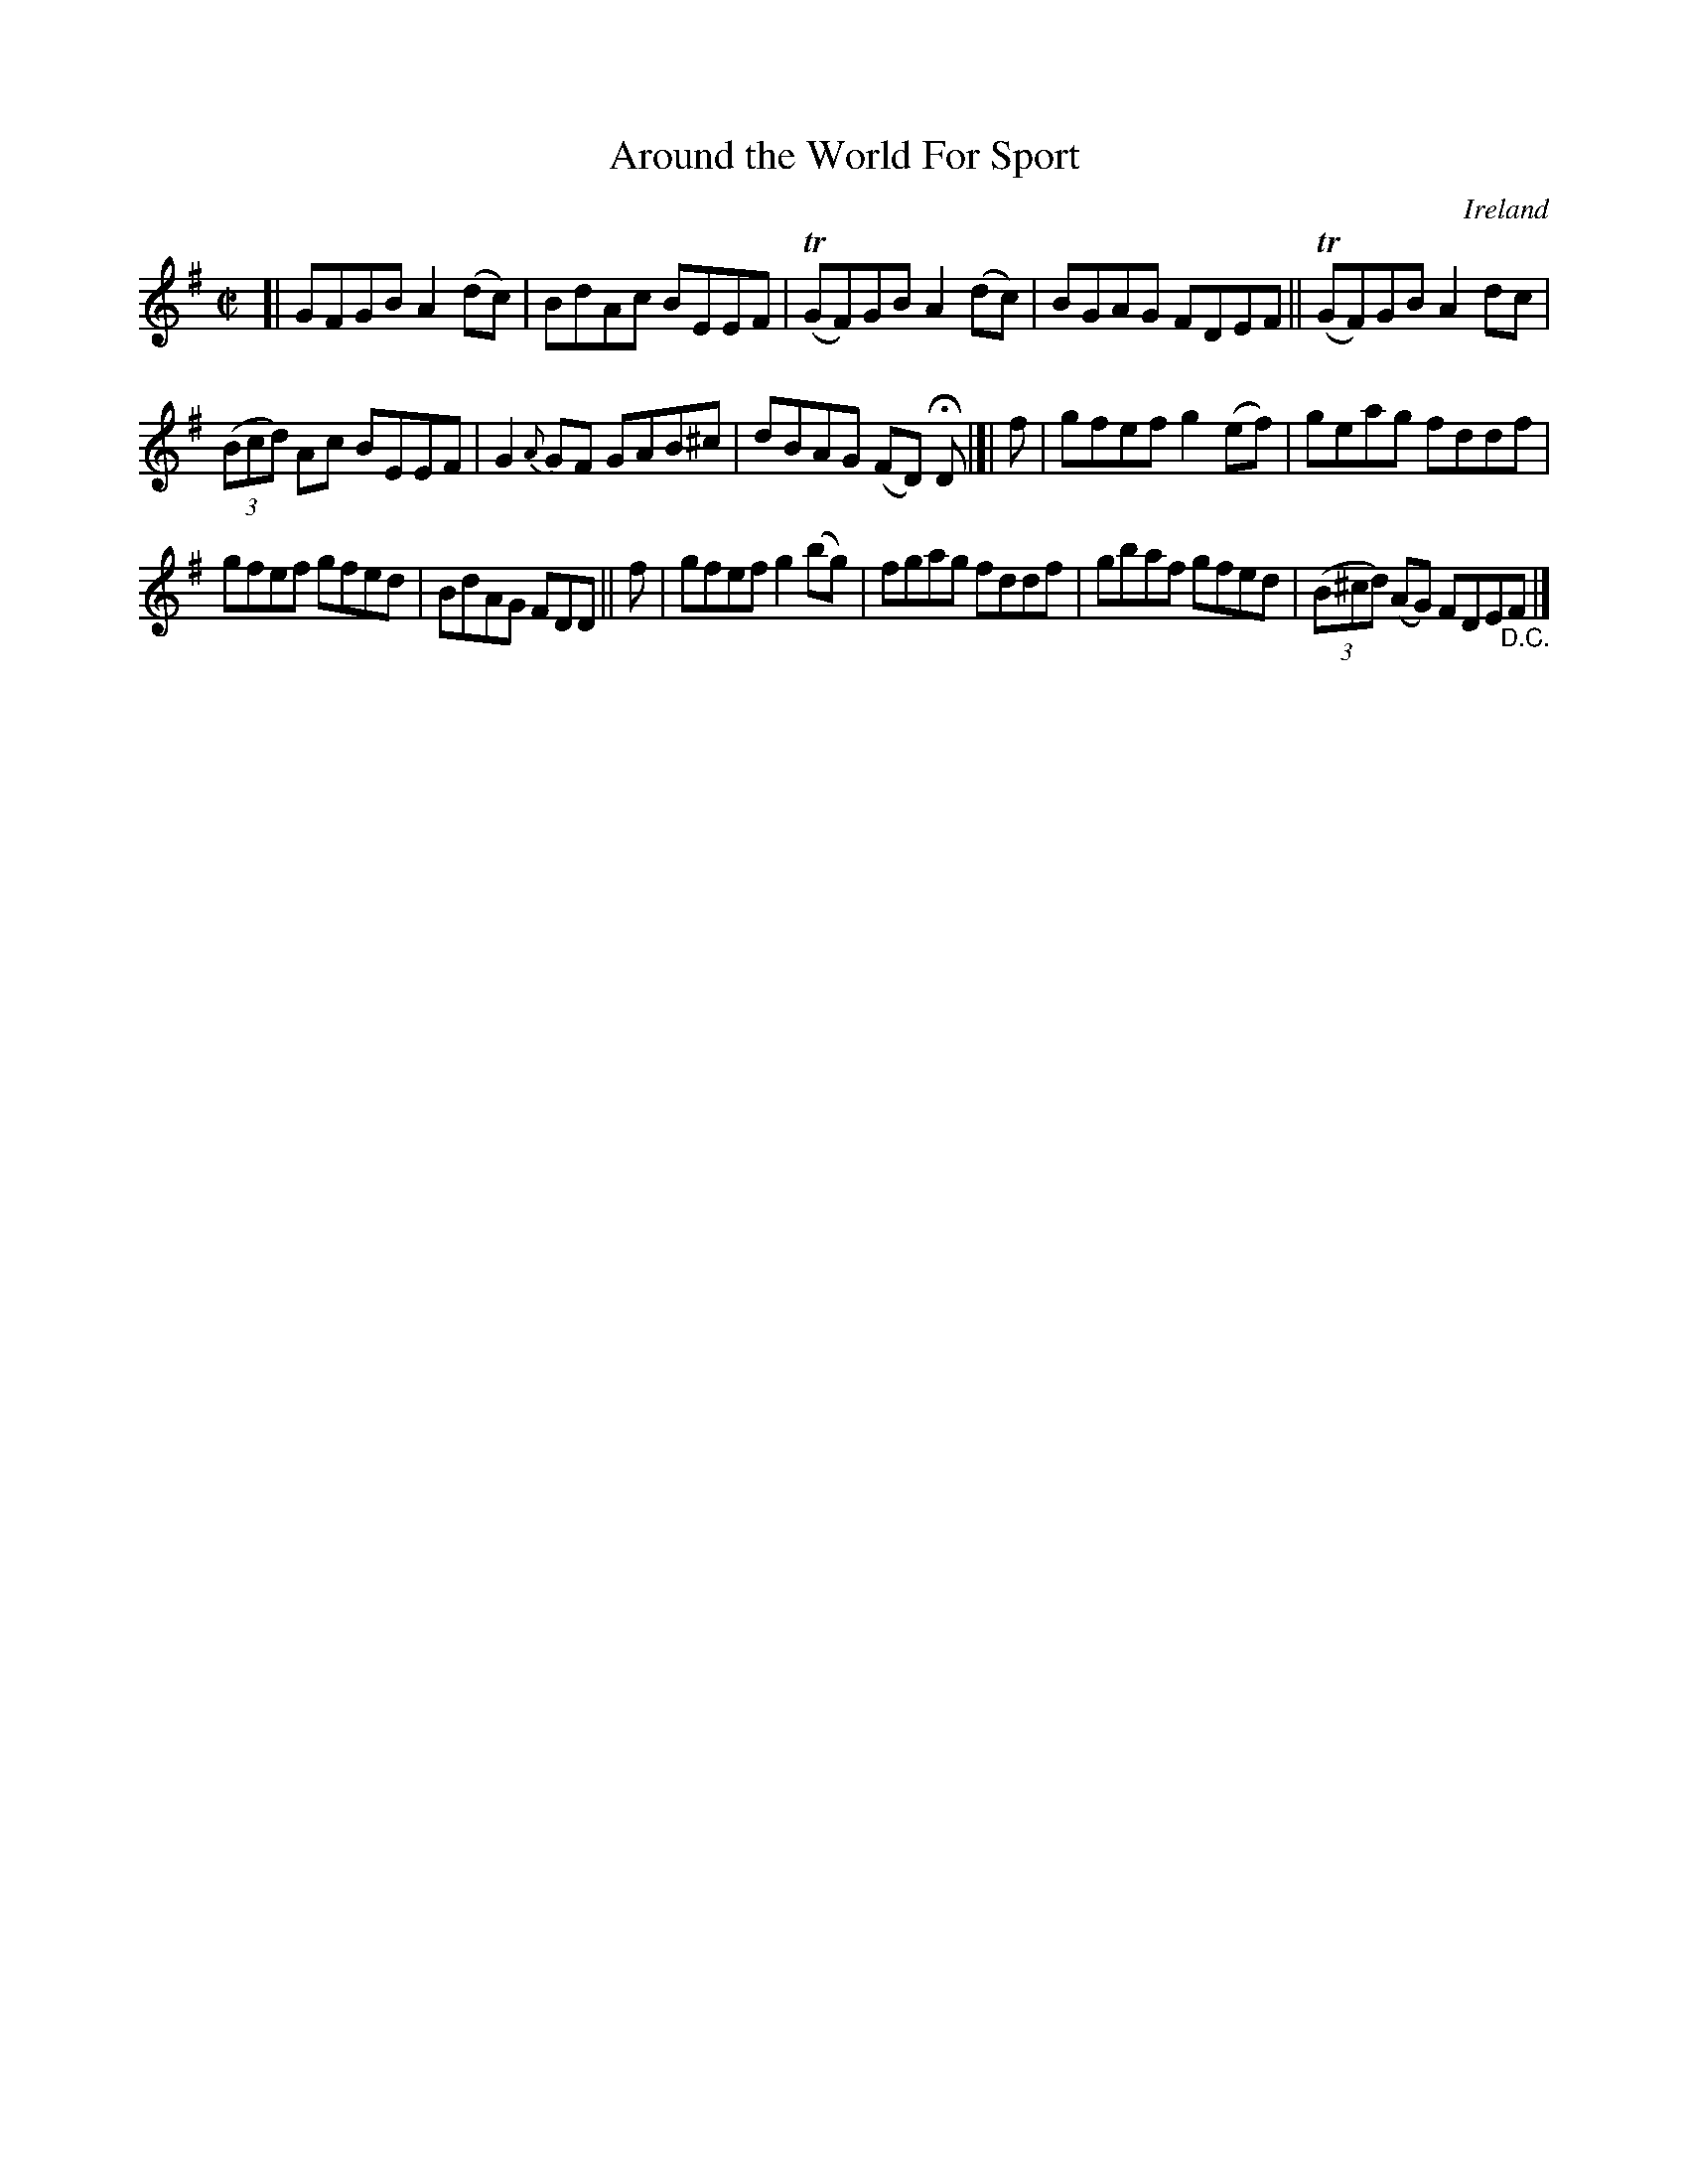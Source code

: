 X: 679
T: Around the World For Sport
%S: s:3 b:16(5+5+6)
O: Ireland
B: Francis O'Neill: "The Dance Music of Ireland" (1907) no. 679
R: Reel
Z: Transcribed by Frank Nordberg - http://www.musicaviva.com
F: http://www.musicaviva.com/abc/tunes/ireland/oneill-1001/0679/oneill-1001-0679-1.abc
%m: Tn = (3n/o/n/
M: C|
L: 1/8
K: Em
[| GFGB A2(dc) | BdAc BEEF | (TGF)GB A2(dc) | BGAG FDEF || (TGF)GB A2dc |
(3(Bcd) Ac BEEF | G2 {A}GF GAB^c | dBAG (FD) HD |]| f | gfef g2(ef) | geag fddf |
gfef gfed | BdAG FDD || f | gfef g2(bg) | fgag fddf | gbaf gfed | (3(B^cd) (AG) FDE"_D.C."F |]
